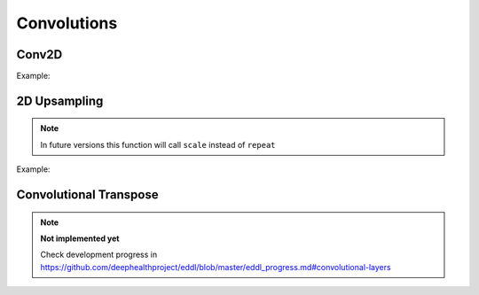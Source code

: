 Convolutions
============

Conv2D
--------

.. doxygenfunction:: eddl::Conv

Example:

.. code-block:: c++
   :linenos:
    
    ...
    // Define network
    layer in = Input({784});
    layer l = in;  // Aux var

    l = Reshape(l,{1,28,28});
    l = Conv(l,32, {3,3},{1,1});
    l = ReLu(l);
    l = MaxPool(l,{3,3}, {1,1}, "same");
    l = Conv(l,64, {3,3},{1,1});
    l = ReLu(l);
    l = MaxPool(l,{2,2}, {2,2}, "none");
    l = Reshape(l,{-1});

    layer out = Activation(Dense(l, num_classes), "softmax");
    model net = Model({in}, {out});
    ...
    

2D Upsampling 
--------------

.. doxygenfunction:: eddl::UpSampling

.. note::

    In future versions this function will call ``scale`` instead of ``repeat``

Example:

.. code-block:: c++
   :linenos:
    
    ...
    // Define network
    layer in = Input({784});
    layer l = in;  // Aux var

    l = Reshape(l,{1,28,28});
    l = MaxPool(ReLu(Conv(l,128,{3,3},{2,2})),{2,2});
    l = UpSampling(l, {2, 2});
    ...


Convolutional Transpose
------------------------

.. doxygenfunction:: eddl::ConvT

.. note::

    **Not implemented yet**

    Check development progress in https://github.com/deephealthproject/eddl/blob/master/eddl_progress.md#convolutional-layers

